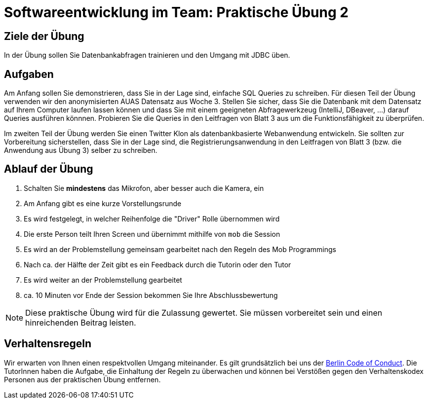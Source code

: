 = Softwareentwicklung im Team: Praktische Übung 2
:icons: font
:icon-set: fa
:experimental:
:source-highlighter: rouge
ifdef::env-github[]
:tip-caption: :bulb:
:note-caption: :information_source:
:important-caption: :heavy_exclamation_mark:
:caution-caption: :fire:
:warning-caption: :warning:
:stem: latexmath
endif::[]

== Ziele der Übung

In der Übung sollen Sie Datenbankabfragen trainieren und den Umgang mit JDBC üben.

== Aufgaben

Am Anfang sollen Sie demonstrieren, dass Sie in der Lage sind, einfache SQL Queries zu schreiben. Für diesen Teil der Übung verwenden wir den anonymisierten AUAS Datensatz aus Woche 3. Stellen Sie sicher, dass Sie die Datenbank mit dem Datensatz auf Ihrem Computer laufen lassen können und dass Sie mit einem geeigneten Abfragewerkzeug (IntelliJ, DBeaver, ...) darauf Queries ausführen könnnen.  Probieren Sie die Queries in den Leitfragen von Blatt 3 aus um die Funktionsfähigkeit zu überprüfen. 

Im zweiten Teil der Übung werden Sie einen Twitter Klon als datenbankbasierte Webanwendung entwickeln. Sie sollten zur Vorbereitung sicherstellen, dass Sie in der Lage sind, die Registrierungsanwendung in den Leitfragen von Blatt 3 (bzw. die Anwendung aus Übung 3) selber zu schreiben. 


== Ablauf der Übung

. Schalten Sie *mindestens* das Mikrofon, aber besser auch die Kamera, ein
. Am Anfang gibt es eine kurze Vorstellungsrunde
. Es wird festgelegt, in welcher Reihenfolge die "Driver" Rolle übernommen wird
. Die erste Person teilt Ihren Screen und übernimmt mithilfe von `mob` die Session
. Es wird an der Problemstellung gemeinsam gearbeitet nach den Regeln des Mob Programmings
. Nach ca. der Hälfte der Zeit gibt es ein Feedback durch die Tutorin oder den Tutor
. Es wird weiter an der Problemstellung gearbeitet
. ca. 10 Minuten vor Ende der Session bekommen Sie Ihre Abschlussbewertung

NOTE: Diese praktische Übung wird für die Zulassung gewertet.
Sie müssen vorbereitet sein und einen hinreichenden Beitrag leisten.

== Verhaltensregeln

Wir erwarten von Ihnen einen respektvollen Umgang miteinander.
Es gilt grundsätzlich bei uns der https://berlincodeofconduct.org/de/[Berlin Code of Conduct].
Die TutorInnen haben die Aufgabe, die Einhaltung der Regeln zu überwachen und können bei Verstößen gegen den Verhaltenskodex Personen aus der praktischen Übung entfernen.


